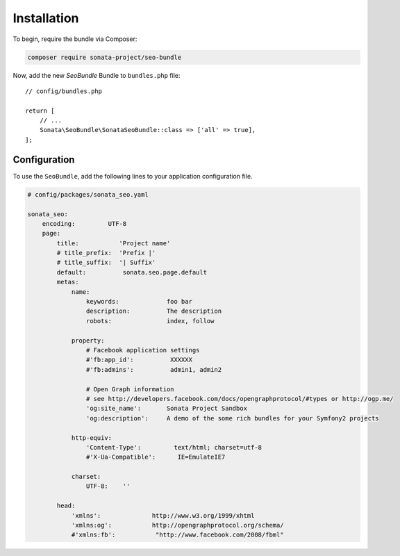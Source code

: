 Installation
============

To begin, require the bundle via Composer:

.. code-block:: bash

    composer require sonata-project/seo-bundle

Now, add the new `SeoBundle` Bundle to ``bundles.php`` file::

    // config/bundles.php

    return [
        // ...
        Sonata\SeoBundle\SonataSeoBundle::class => ['all' => true],
    ];

Configuration
-------------

To use the ``SeoBundle``, add the following lines to your application configuration
file.

.. code-block:: yaml

    # config/packages/sonata_seo.yaml

    sonata_seo:
        encoding:         UTF-8
        page:
            title:           'Project name'
            # title_prefix:  'Prefix |'
            # title_suffix:  '| Suffix'
            default:          sonata.seo.page.default
            metas:
                name:
                    keywords:             foo bar
                    description:          The description
                    robots:               index, follow

                property:
                    # Facebook application settings
                    #'fb:app_id':          XXXXXX
                    #'fb:admins':          admin1, admin2

                    # Open Graph information
                    # see http://developers.facebook.com/docs/opengraphprotocol/#types or http://ogp.me/
                    'og:site_name':       Sonata Project Sandbox
                    'og:description':     A demo of the some rich bundles for your Symfony2 projects

                http-equiv:
                    'Content-Type':         text/html; charset=utf-8
                    #'X-Ua-Compatible':      IE=EmulateIE7

                charset:
                    UTF-8:    ''

            head:
                'xmlns':              http://www.w3.org/1999/xhtml
                'xmlns:og':           http://opengraphprotocol.org/schema/
                #'xmlns:fb':           "http://www.facebook.com/2008/fbml"
